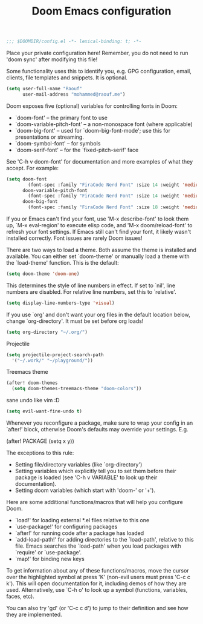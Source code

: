 #+TITLE:Doom Emacs configuration

#+BEGIN_SRC emacs-lisp
;;; $DOOMDIR/config.el -*- lexical-binding: t; -*-
#+END_SRC

Place your private configuration here! Remember,
you do not need to run 'doom sync' after modifying this file!

Some functionality uses this to identify you,
e.g. GPG configuration, email, clients, file templates and snippets. It is optional.
#+BEGIN_SRC emacs-lisp
(setq user-full-name "Raouf"
      user-mail-address "mohammed@raouf.me")
#+END_SRC

Doom exposes five (optional) variables for controlling fonts in Doom:

 - `doom-font' -- the primary font to use
 - `doom-variable-pitch-font' -- a non-monospace font (where applicable)
 - `doom-big-font' -- used for `doom-big-font-mode'; use this for presentations or streaming.
 - `doom-symbol-font' -- for symbols
 - `doom-serif-font' -- for the `fixed-pitch-serif' face

See 'C-h v doom-font' for documentation and more examples of what they accept.
For example:
#+BEGIN_SRC emacs-lisp
(setq doom-font 
        (font-spec :family "FiraCode Nerd Font" :size 14 :weight 'medium)
      doom-variable-pitch-font 
        (font-spec :family "FiraCode Nerd Font" :size 14 :weight 'medium)
      doom-big-font 
        (font-spec :family "FiraCode Nerd Font" :size 18 :weight 'medium))
#+END_SRC

If you or Emacs can't find your font, use 'M-x describe-font' to look them
up, `M-x eval-region' to execute elisp code, and 'M-x doom/reload-font' to
refresh your font settings. If Emacs still can't find your font, it likely
wasn't installed correctly. Font issues are rarely Doom issues!

There are two ways to load a theme. Both assume the theme is installed and
available. You can either set `doom-theme' or manually load a theme with the
`load-theme' function. This is the default:
#+BEGIN_SRC emacs-lisp
(setq doom-theme 'doom-one)
#+END_SRC

This determines the style of line numbers in effect. If set to `nil', line
numbers are disabled. For relative line numbers, set this to `relative'.
#+BEGIN_SRC emacs-lisp
(setq display-line-numbers-type 'visual)
#+END_SRC

If you use `org' and don't want your org files in the default location below,
change `org-directory'. It must be set before org loads!
#+BEGIN_SRC emacs-lisp
(setq org-directory "~/.org/")
#+END_SRC

Projectile
#+BEGIN_SRC emacs-lisp
(setq projectile-project-search-path 
  '("~/.work/" "~/playground/"))
#+END_SRC

Treemacs theme
#+BEGIN_SRC emacs-lisp
(after! doom-themes 
  (setq doom-themes-treemacs-theme "doom-colors"))
#+END_SRC

sane undo like vim :D
#+BEGIN_SRC emacs-lisp
  (setq evil-want-fine-undo t)
#+END_SRC

Whenever you reconfigure a package,
make sure to wrap your config in an `after!' block,
otherwise Doom's defaults may override your settings. E.g.

  (after! PACKAGE (setq x y))

The exceptions to this rule:

  - Setting file/directory variables (like `org-directory')
  - Setting variables which explicitly tell you to set them before their
    package is loaded (see 'C-h v VARIABLE' to look up their documentation).
  - Setting doom variables (which start with 'doom-' or '+').

Here are some additional functions/macros that will help you configure Doom.

- `load!' for loading external *.el files relative to this one
- `use-package!' for configuring packages
- `after!' for running code after a package has loaded
- `add-load-path!' for adding directories to the `load-path', relative to
  this file. Emacs searches the `load-path' when you load packages with
  `require' or `use-package'.
- `map!' for binding new keys

To get information about any of these functions/macros, move the cursor over
the highlighted symbol at press 'K' (non-evil users must press 'C-c c k').
This will open documentation for it, including demos of how they are used.
Alternatively, use `C-h o' to look up a symbol (functions, variables, faces,
etc).

You can also try 'gd' (or 'C-c c d') to jump to their definition and see how
they are implemented.
